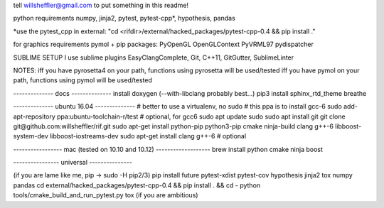 tell willsheffler@gmail.com to put something in this readme!

python requirements
numpy, jinja2, pytest, pytest-cpp*, hypothesis, pandas

*use the pytest\_cpp in external: "cd \<rifdi\r>/external/hacked_packages/pytest-cpp-0.4 && pip install ."

for graphics requirements
pymol + pip packages: PyOpenGL OpenGLContext PyVRML97 pydispatcher

SUBLIME SETUP
I use sublime plugins EasyClangComplete, Git, C++11, GitGutter, SublimeLinter

NOTES:
iff you have pyrosetta4 on your path, functions using pyrosetta will be used/tested
iff you have pymol on your path, functions using pymol will be used/tested

-------------- docs --------------
install doxygen (--with-libclang probably best...)
pip3 install sphinx_rtd_theme breathe

-------------- ubuntu 16.04 --------------
\# better to use a virtualenv, no sudo
\# this ppa is to install gcc-6
sudo add-apt-repository ppa:ubuntu-toolchain-r/test # optional, for gcc6
sudo apt update
sudo sudo apt install git
git clone git@github.com:willsheffler/rif.git
sudo apt-get install python-pip python3-pip cmake ninja-build clang g++-6 libboost-system-dev libboost-iostreams-dev
sudo apt-get install clang g++-6 # optional


----------------- mac (tested on 10.10 and 10.12) -------------------
brew install python cmake ninja boost

---------------- universal ---------------

(if you are lame like me, pip -> sudo -H pip2/3)
pip install future pytest-xdist pytest-cov hypothesis jinja2 tox numpy pandas
cd external/hacked_packages/pytest-cpp-0.4 && pip install . && cd -
python tools/cmake_build_and_run_pytest.py
tox (if you are ambitious)
